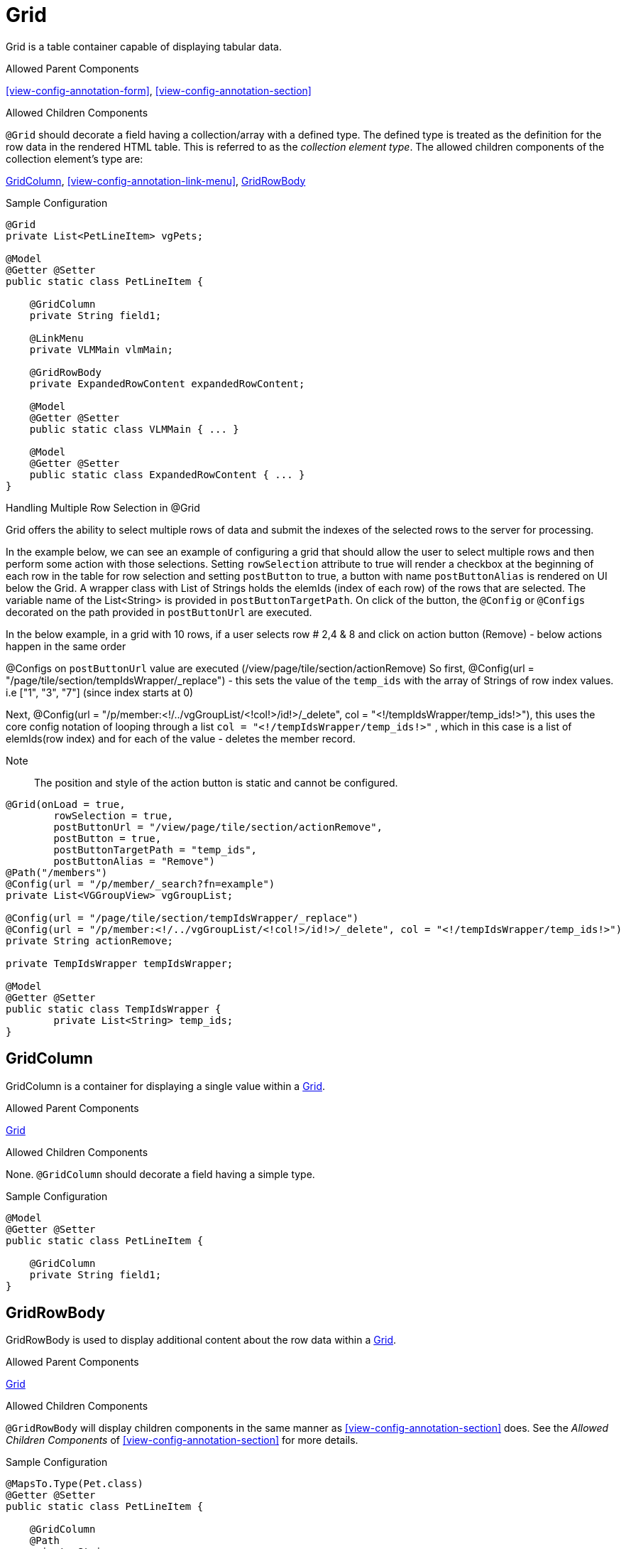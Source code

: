 [[view-config-annotation-grid]]
= Grid

Grid is a table container capable of displaying tabular data.

.Allowed Parent Components
<<view-config-annotation-form>>, 
<<view-config-annotation-section>>

.Allowed Children Components
`@Grid` should decorate a field having a collection/array with a defined type. The defined type is treated as the definition for the row data in the rendered HTML table. This is referred to as the _collection element type_. The allowed children components of the collection element's type are:

<<view-config-annotation-grid-column>>, 
<<view-config-annotation-link-menu>>, 
<<view-config-annotation-grid-row-body>>

[source,java,indent=0]
[subs="verbatim,attributes"]
.Sample Configuration
----
@Grid
private List<PetLineItem> vgPets;

@Model
@Getter @Setter
public static class PetLineItem {

    @GridColumn
    private String field1;

    @LinkMenu
    private VLMMain vlmMain;

    @GridRowBody
    private ExpandedRowContent expandedRowContent;

    @Model
    @Getter @Setter
    public static class VLMMain { ... }

    @Model
    @Getter @Setter
    public static class ExpandedRowContent { ... }
}
----

.Handling Multiple Row Selection in @Grid
Grid offers the ability to select multiple rows of data and submit the indexes of the selected rows to the server for processing.

In the example below, we can see an example of configuring a grid that should allow the user to select multiple 
rows and then perform some action with those selections.
Setting `rowSelection` attribute to true will render a checkbox at the beginning of each row in the table for row selection and setting `postButton` to true, a button with name `postButtonAlias` is rendered on UI below the Grid. A wrapper class with List of Strings holds the elemIds (index of each row) of the rows that are selected. The variable name of the List<String> is provided in `postButtonTargetPath`. On click of the button, the `@Config` or `@Configs` decorated on the path provided in `postButtonUrl` are executed. 

In the below example, in a grid with 10 rows, if a user selects row # 2,4 & 8 and click on action button (Remove) - below actions happen in the same order

@Configs on `postButtonUrl` value are executed  (/view/page/tile/section/actionRemove) 
So first, @Config(url = "/page/tile/section/tempIdsWrapper/_replace") - this sets the value of the `temp_ids` with the array of Strings of row index values. i.e ["1", "3", "7"] (since index starts at 0)

Next, @Config(url = "/p/member:<!/../vgGroupList/<!col!>/id!>/_delete", col = "<!/tempIdsWrapper/temp_ids!>"), this uses the core config notation of looping through a list `col = "<!/tempIdsWrapper/temp_ids!>"` , which in this case is a list of elemIds(row index) and for each of the value - deletes the member record.

Note :: The position and style of the action button is static and cannot be configured. 

[source,java,indent=0]
[subs="verbatim,attributes"]
----
@Grid(onLoad = true,
        rowSelection = true,
        postButtonUrl = "/view/page/tile/section/actionRemove",
        postButton = true,
        postButtonTargetPath = "temp_ids",
        postButtonAlias = "Remove")
@Path("/members")
@Config(url = "/p/member/_search?fn=example")
private List<VGGroupView> vgGroupList;

@Config(url = "/page/tile/section/tempIdsWrapper/_replace")
@Config(url = "/p/member:<!/../vgGroupList/<!col!>/id!>/_delete", col = "<!/tempIdsWrapper/temp_ids!>")
private String actionRemove;

private TempIdsWrapper tempIdsWrapper;

@Model
@Getter @Setter
public static class TempIdsWrapper {
	private List<String> temp_ids;
}
----


[[view-config-annotation-grid-column]]
== GridColumn

GridColumn is a container for displaying a single value within a <<view-config-annotation-grid>>.

.Allowed Parent Components
<<view-config-annotation-grid>>

.Allowed Children Components
None. `@GridColumn` should decorate a field having a simple type.

[source,java,indent=0]
[subs="verbatim,attributes"]
.Sample Configuration
----
@Model
@Getter @Setter
public static class PetLineItem {

    @GridColumn
    private String field1;
}
----

[[view-config-annotation-grid-row-body]]
== GridRowBody

GridRowBody is used to display additional content about the row data within a <<view-config-annotation-grid>>.

.Allowed Parent Components
<<view-config-annotation-grid>>

.Allowed Children Components
`@GridRowBody` will display children components in the same manner as <<view-config-annotation-section>> does. See the _Allowed Children Components_ of <<view-config-annotation-section>> for more details.

[source,java,indent=0]
[subs="verbatim,attributes"]
.Sample Configuration
----
@MapsTo.Type(Pet.class)
@Getter @Setter
public static class PetLineItem {

    @GridColumn
    @Path
    private String name;

    @GridRowBody
    private ExpandedRowContent expandedRowContent;

    @Model
    @Getter @Setter
	public static class ExpandedRowContent {
		
		@CardDetail
		private CardDetails cardDetails;
	}
	
	@Model
    @Getter @Setter
	public static class CardDetails {
		
		@CardDetail.Body
		private CardBody cardBody;
	}
	
	@Model
    @Getter @Setter
	public static class CardBody {
		
		@FieldValue
        @Path
		private String id;
	}
}
----
